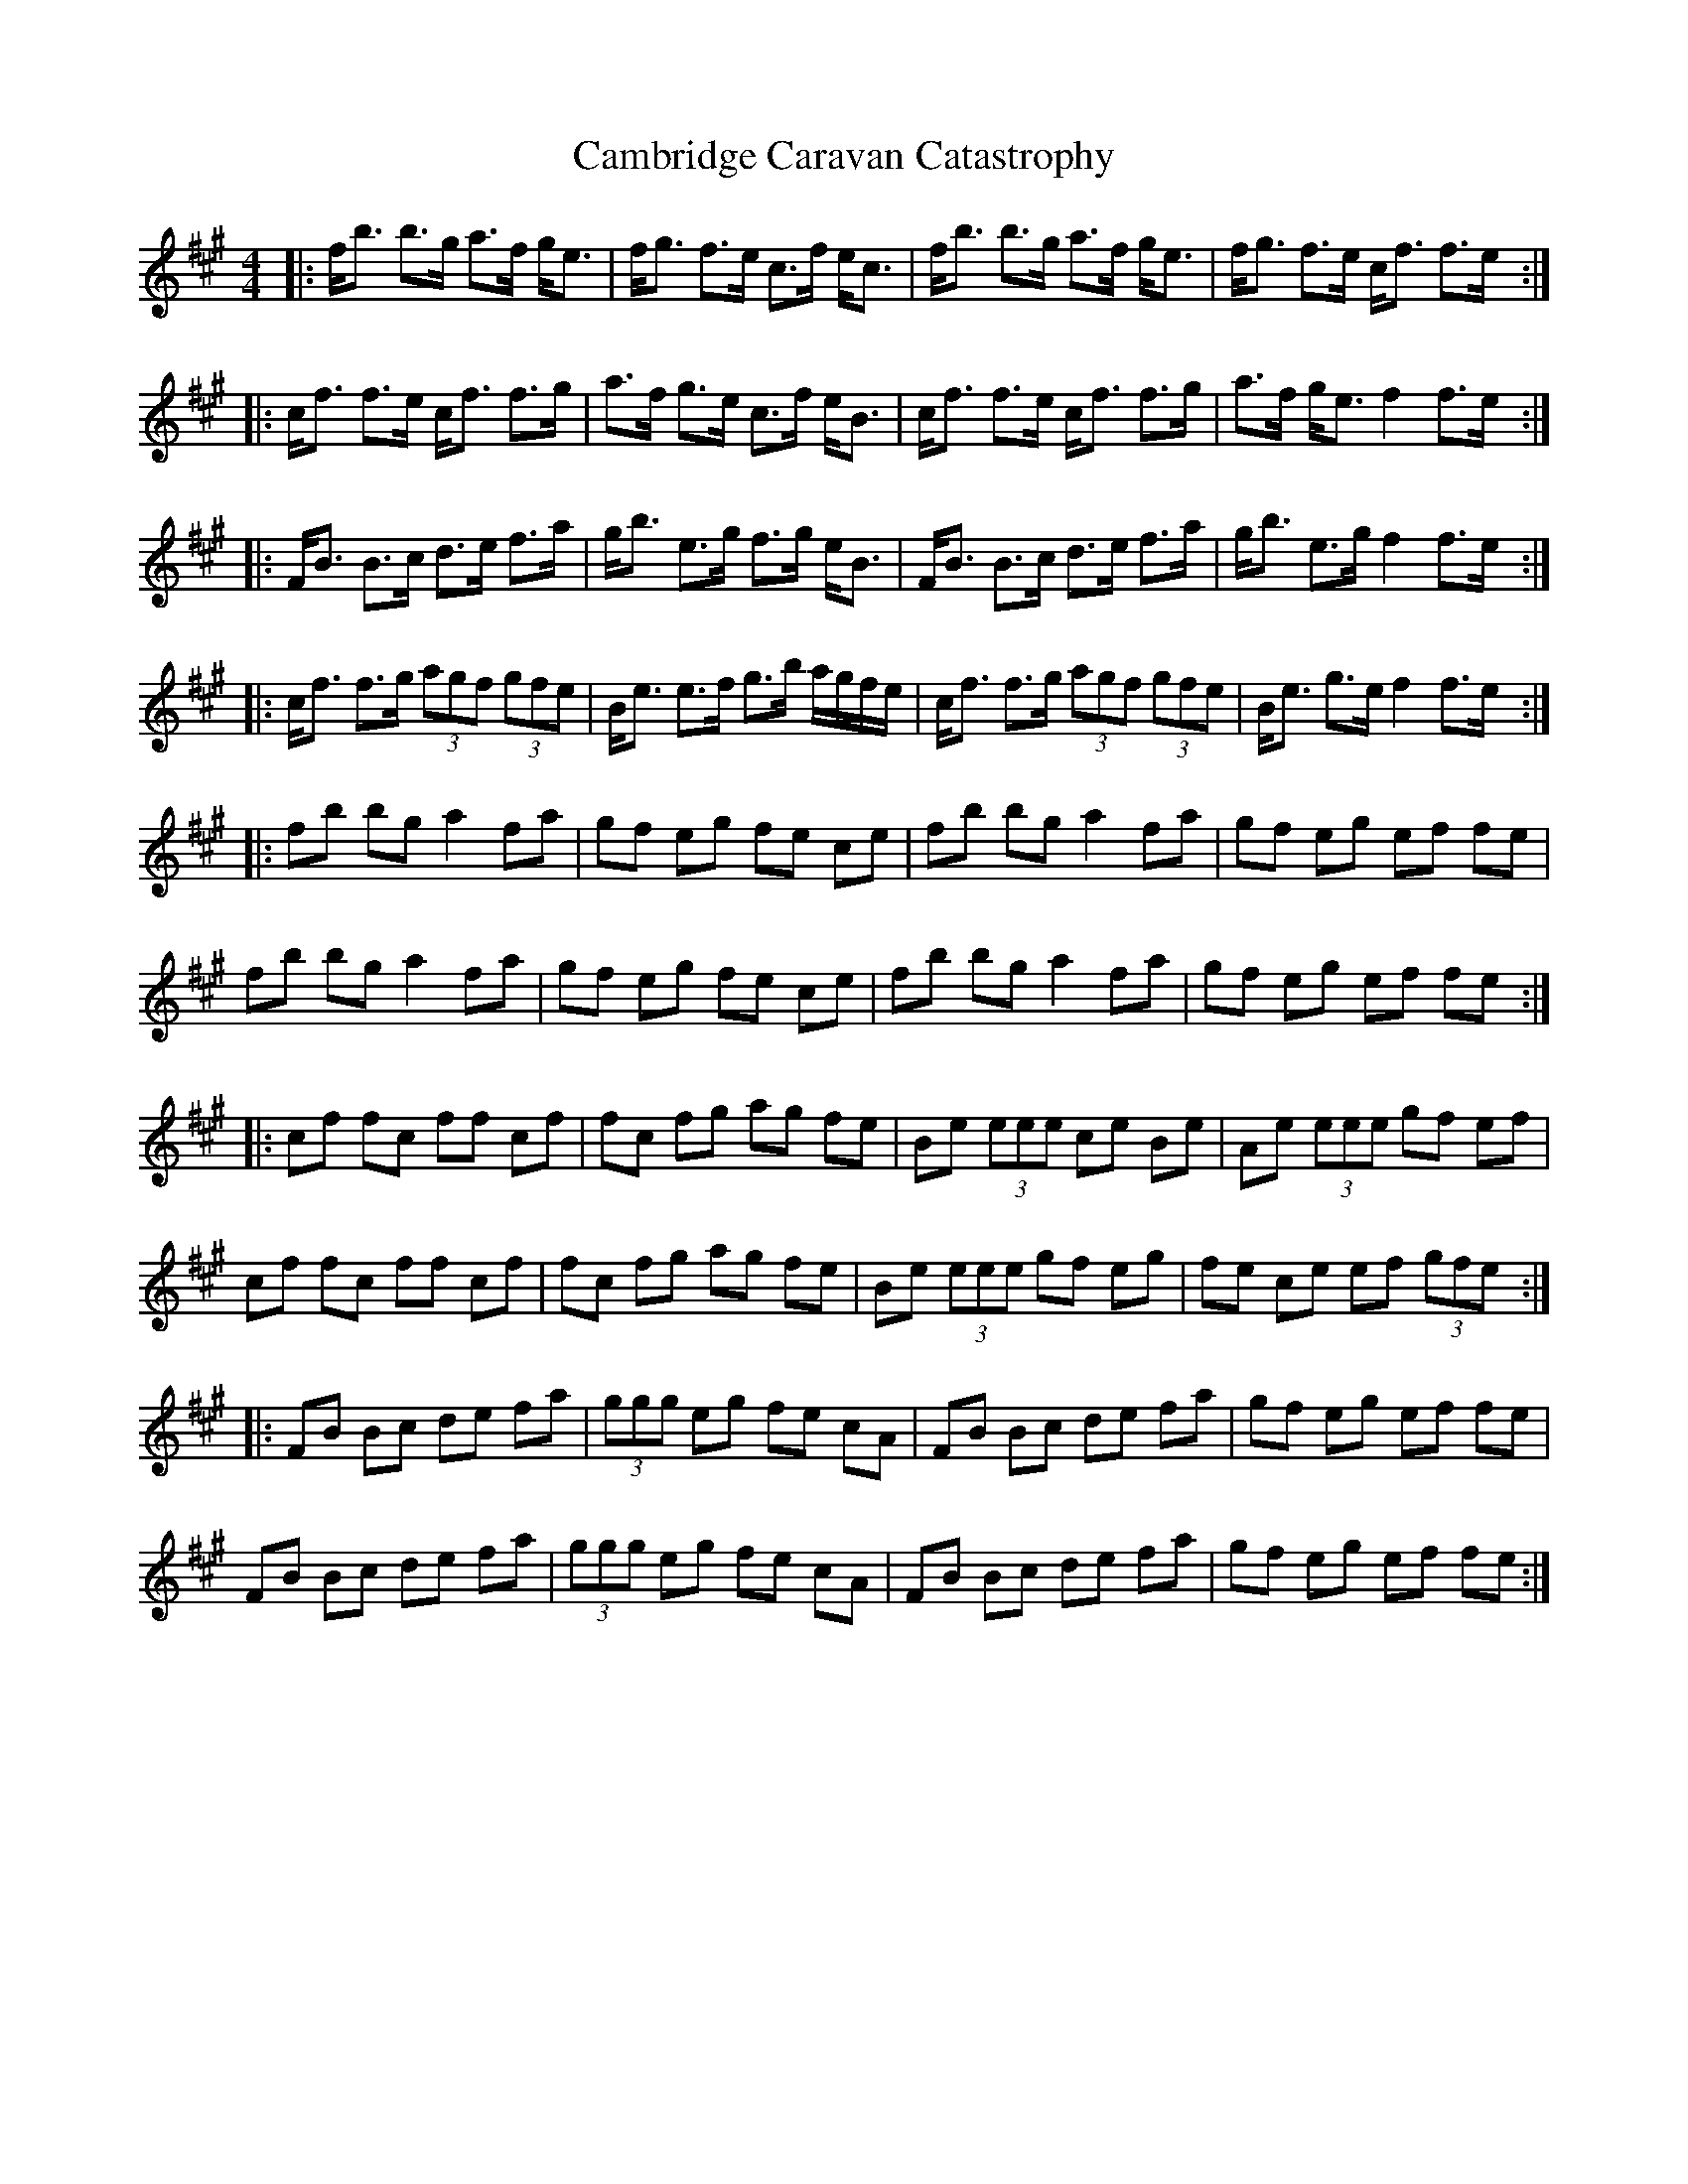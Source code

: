 X: 5901
T: Cambridge Caravan Catastrophy
R: reel
M: 4/4
K: Amajor
|:f/b3/2 b3/2g/ a3/2f/ g/e3/2|f/g3/2 f3/2e/ c3/2f/ e/c3/2|f/b3/2 b3/2g/ a3/2f/ g/e3/2|f/g3/2 f3/2e/ c/f3/2 f3/2e/:|
|:c/f3/2 f3/2e/ c/f3/2 f3/2g/|a3/2f/ g3/2e/ c3/2f/ e/B3/2|c/f3/2 f3/2e/ c/f3/2 f3/2g/|a3/2f/ g/e3/2 f2 f3/2e/:|
|:F/B3/2 B3/2c/ d3/2e/ f3/2a/|g/b3/2 e3/2g/ f3/2g/ e/B3/2|F/B3/2 B3/2c/ d3/2e/ f3/2a/|g/b3/2 e3/2g/ f2 f3/2e/:|
|:c/f3/2 f3/2g/ (3agf (3gfe|B/e3/2 e3/2f/ g3/2b/ a/g/f/e/|c/f3/2 f3/2g/ (3agf (3gfe|B/e3/2 g3/2e/ f2 f3/2e/:|
|:fb bg a2 fa|gf eg fe ce|fb bg a2 fa|gf eg ef fe|
fb bg a2 fa|gf eg fe ce|fb bg a2 fa|gf eg ef fe:|
|:cf fc ff cf|fc fg ag fe|Be (3eee ce Be|Ae (3eee gf ef|
cf fc ff cf|fc fg ag fe|Be (3eee gf eg|fe ce ef (3gfe:|
|:FB Bc de fa|(3ggg eg fe cA|FB Bc de fa|gf eg ef fe|
FB Bc de fa|(3ggg eg fe cA|FB Bc de fa|gf eg ef fe:|

